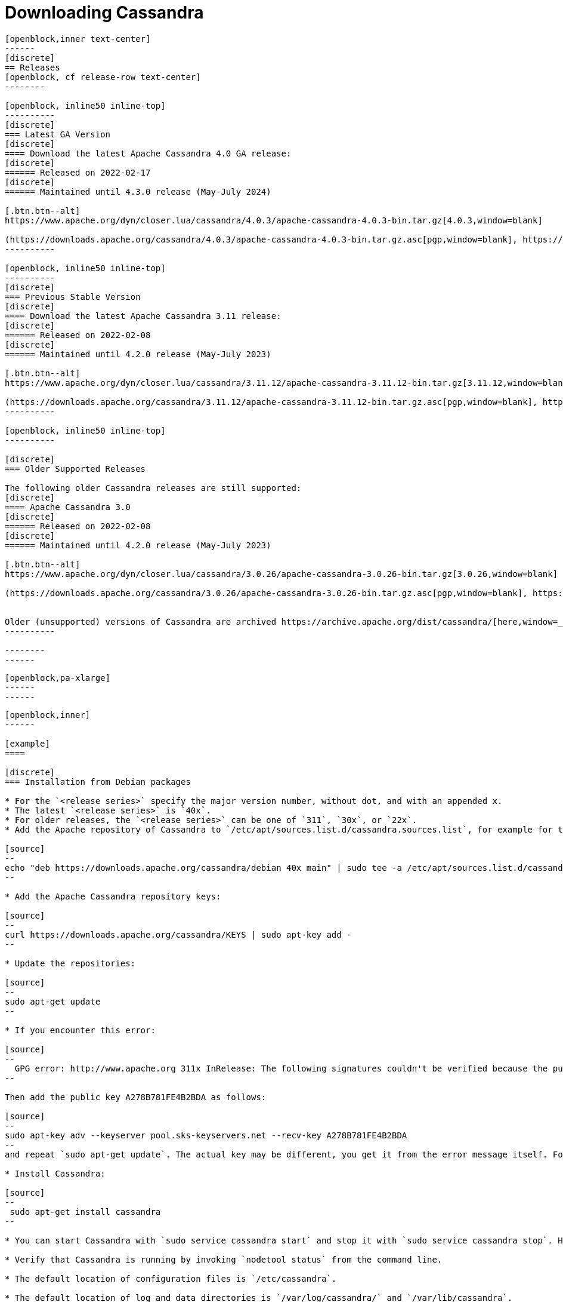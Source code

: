 = Downloading Cassandra
:page-layout: basic-full


[openblock,arrow py-xlarge]
----
[openblock,inner text-center]
------
[discrete]
== Releases
[openblock, cf release-row text-center]
--------

[openblock, inline50 inline-top]
----------
[discrete]
=== Latest GA Version
[discrete]
==== Download the latest Apache Cassandra 4.0 GA release:
[discrete]
====== Released on 2022-02-17
[discrete]
====== Maintained until 4.3.0 release (May-July 2024)

[.btn.btn--alt]
https://www.apache.org/dyn/closer.lua/cassandra/4.0.3/apache-cassandra-4.0.3-bin.tar.gz[4.0.3,window=blank]

(https://downloads.apache.org/cassandra/4.0.3/apache-cassandra-4.0.3-bin.tar.gz.asc[pgp,window=blank], https://downloads.apache.org/cassandra/4.0.3/apache-cassandra-4.0.3-bin.tar.gz.sha256[sha256,window=blank] and https://downloads.apache.org/cassandra/4.0.3/apache-cassandra-4.0.3-bin.tar.gz.sha512[sha512,window=blank])
----------

[openblock, inline50 inline-top]
----------
[discrete]
=== Previous Stable Version
[discrete]
==== Download the latest Apache Cassandra 3.11 release:
[discrete]
====== Released on 2022-02-08
[discrete]
====== Maintained until 4.2.0 release (May-July 2023)

[.btn.btn--alt]
https://www.apache.org/dyn/closer.lua/cassandra/3.11.12/apache-cassandra-3.11.12-bin.tar.gz[3.11.12,window=blank]

(https://downloads.apache.org/cassandra/3.11.12/apache-cassandra-3.11.12-bin.tar.gz.asc[pgp,window=blank], https://downloads.apache.org/cassandra/3.11.12/apache-cassandra-3.11.12-bin.tar.gz.sha256[sha256,window=blank] and https://downloads.apache.org/cassandra/3.11.12/apache-cassandra-3.11.12-bin.tar.gz.sha512[sha512,window=blank])
----------

[openblock, inline50 inline-top]
----------

[discrete]
=== Older Supported Releases

The following older Cassandra releases are still supported:
[discrete]
==== Apache Cassandra 3.0
[discrete]
====== Released on 2022-02-08
[discrete]
====== Maintained until 4.2.0 release (May-July 2023)

[.btn.btn--alt]
https://www.apache.org/dyn/closer.lua/cassandra/3.0.26/apache-cassandra-3.0.26-bin.tar.gz[3.0.26,window=blank]

(https://downloads.apache.org/cassandra/3.0.26/apache-cassandra-3.0.26-bin.tar.gz.asc[pgp,window=blank], https://downloads.apache.org/cassandra/3.0.26/apache-cassandra-3.0.26-bin.tar.gz.sha256[sha256,window=blank] and https://downloads.apache.org/cassandra/3.0.26/apache-cassandra-3.0.26-bin.tar.gz.sha512[sha512,window=blank])


Older (unsupported) versions of Cassandra are archived https://archive.apache.org/dist/cassandra/[here,window=_blank].
----------

--------
------
----

// START ARROW
[openblock,grad grad--two white]
----
[openblock,pa-xlarge]
------
------
----
// END ARROW

[openblock,arrow pt-xlarge]
----
[openblock,inner]
------

[example]
====

[discrete]
=== Installation from Debian packages

* For the `<release series>` specify the major version number, without dot, and with an appended x.
* The latest `<release series>` is `40x`.
* For older releases, the `<release series>` can be one of `311`, `30x`, or `22x`.
* Add the Apache repository of Cassandra to `/etc/apt/sources.list.d/cassandra.sources.list`, for example for the latest 4.0

[source]
--
echo "deb https://downloads.apache.org/cassandra/debian 40x main" | sudo tee -a /etc/apt/sources.list.d/cassandra.sources.list
--

* Add the Apache Cassandra repository keys:

[source]
--
curl https://downloads.apache.org/cassandra/KEYS | sudo apt-key add -
--

* Update the repositories:

[source]
--
sudo apt-get update
--

* If you encounter this error:

[source]
--
  GPG error: http://www.apache.org 311x InRelease: The following signatures couldn't be verified because the public key is not available: NO_PUBKEY A278B781FE4B2BDA
--

Then add the public key A278B781FE4B2BDA as follows:

[source]
--
sudo apt-key adv --keyserver pool.sks-keyservers.net --recv-key A278B781FE4B2BDA
--
and repeat `sudo apt-get update`. The actual key may be different, you get it from the error message itself. For a full list of Apache contributors public keys, you can refer to https://downloads.apache.org/cassandra/KEYS[Cassandra KEYS].

* Install Cassandra:

[source]
--
 sudo apt-get install cassandra
--

* You can start Cassandra with `sudo service cassandra start` and stop it with `sudo service cassandra stop`. However, normally the service will start automatically. For this reason be sure to stop it if you need to make any configuration changes.

* Verify that Cassandra is running by invoking `nodetool status` from the command line.

* The default location of configuration files is `/etc/cassandra`.

* The default location of log and data directories is `/var/log/cassandra/` and `/var/lib/cassandra`.

* Start-up options (heap size, etc) can be configured in `/etc/default/cassandra`.
====
// end example

// start example
[example]
====

[discrete]
=== Installation from RPM packages

* For the `<release series>``` specify the major version number, without dot, and with an appended x.
* The latest `<release series>` is `40x`.
* For older releases, the `<release series>` can be one of `311x`, `30x`, or `22x`.
* (Not all versions of Apache Cassandra are available, since building RPMs is a recent addition to the project.)
* Add the Apache repository of Cassandra to `/etc/yum.repos.d/cassandra.repo`, for example for the latest 4.0 version:


[source]
--
[cassandra]
name=Apache Cassandra
baseurl=https://downloads.apache.org/cassandra/redhat/40x/
gpgcheck=1
repo_gpgcheck=1
gpgkey=https://downloads.apache.org/cassandra/KEYS

--
* Install Cassandra, accepting the gpg key import prompts:

[source]
--
sudo yum install cassandra
--
Start Cassandra (will not start automatically):

[source]
--
service cassandra start
--

Systemd based distributions may require to run `systemctl daemon-reload` once to make Cassandra available as a systemd service. This should happen automatically by running the command above.

Make Cassandra start automatically after reboot:


[source]
--
 chkconfig cassandra on
--
Please note that official RPMs for Apache Cassandra only have been available recently and are not tested thoroughly on all platforms yet. We appreciate your feedback and support and ask you to post details on any issues in the corresponding Jira ticket.

====
// end example

// start example
[example]
====
[discrete]
== Source
Development is done in the Apache Git repository. To check out a copy:

[source]
--
git clone https://gitbox.apache.org/repos/asf/cassandra.git
--
====

------
----
